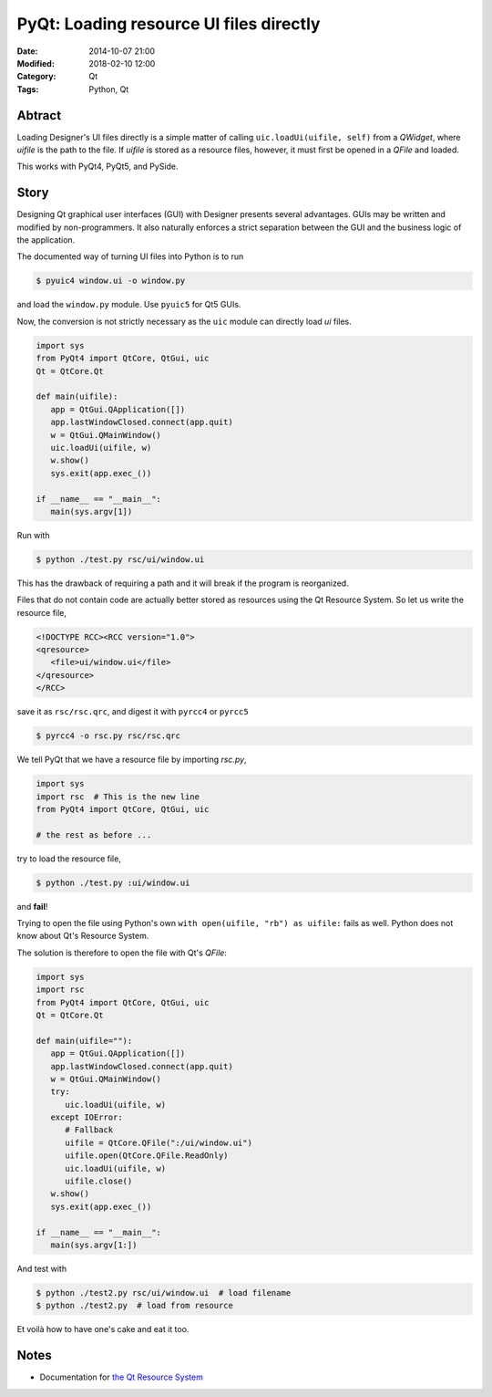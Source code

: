 PyQt: Loading resource UI files directly
========================================

:Date: 2014-10-07 21:00
:Modified: 2018-02-10 12:00
:Category: Qt
:Tags: Python, Qt


Abtract
-------

Loading Designer's UI files directly is a simple matter of calling
``uic.loadUi(uifile, self)`` from a `QWidget`, where `uifile` is the
path to the file.  If `uifile` is stored as a resource files, however,
it must first be opened in a `QFile` and loaded.

This works with PyQt4, PyQt5, and PySide.


Story
-----

Designing Qt graphical user interfaces (GUI) with Designer presents
several advantages.  GUIs may be written and modified by
non-programmers.  It also naturally enforces a strict separation between
the GUI and the business logic of the application.

The documented way of turning UI files into Python is to run

.. code-block:: console

   $ pyuic4 window.ui -o window.py

and load the ``window.py`` module.  Use ``pyuic5`` for Qt5 GUIs.

Now, the conversion is not strictly necessary as the ``uic`` module can
directly load `ui` files.

.. code-block:: python

   import sys
   from PyQt4 import QtCore, QtGui, uic
   Qt = QtCore.Qt

   def main(uifile):
      app = QtGui.QApplication([])
      app.lastWindowClosed.connect(app.quit)
      w = QtGui.QMainWindow()
      uic.loadUi(uifile, w)
      w.show()
      sys.exit(app.exec_())

   if __name__ == "__main__":
      main(sys.argv[1])

Run with

.. code-block:: console

   $ python ./test.py rsc/ui/window.ui


This has the drawback of requiring a path and it will break if the
program is reorganized.

Files that do not contain code are actually better stored as resources
using the Qt Resource System.  So let us write the resource file,

.. code-block:: xml

   <!DOCTYPE RCC><RCC version="1.0">
   <qresource>
      <file>ui/window.ui</file>
   </qresource>
   </RCC>

save it as ``rsc/rsc.qrc``, and digest it with ``pyrcc4`` or ``pyrcc5``

.. code-block:: console

   $ pyrcc4 -o rsc.py rsc/rsc.qrc

We tell PyQt that we have a resource file by importing `rsc.py`,

.. code-block:: python

   import sys
   import rsc  # This is the new line
   from PyQt4 import QtCore, QtGui, uic

   # the rest as before ...

try to load the resource file,

.. code-block:: console

   $ python ./test.py :ui/window.ui

and **fail**!

Trying to open the file using Python's own ``with open(uifile, "rb") as
uifile:`` fails as well.  Python does not know about Qt's Resource
System.

The solution is therefore to open the file with Qt's `QFile`:

.. code-block:: python

   import sys
   import rsc
   from PyQt4 import QtCore, QtGui, uic
   Qt = QtCore.Qt

   def main(uifile=""):
      app = QtGui.QApplication([])
      app.lastWindowClosed.connect(app.quit)
      w = QtGui.QMainWindow()
      try:
         uic.loadUi(uifile, w)
      except IOError:
         # Fallback
         uifile = QtCore.QFile(":/ui/window.ui")
         uifile.open(QtCore.QFile.ReadOnly)
         uic.loadUi(uifile, w)
         uifile.close()
      w.show()
      sys.exit(app.exec_())

   if __name__ == "__main__":
      main(sys.argv[1:])

And test with

.. code-block:: console

   $ python ./test2.py rsc/ui/window.ui  # load filename
   $ python ./test2.py  # load from resource

Et voilà how to have one's cake and eat it too.


Notes
-----

- Documentation for `the Qt Resource System
  <http://qt-project.org/doc/qt-4.8/resources.html>`_
